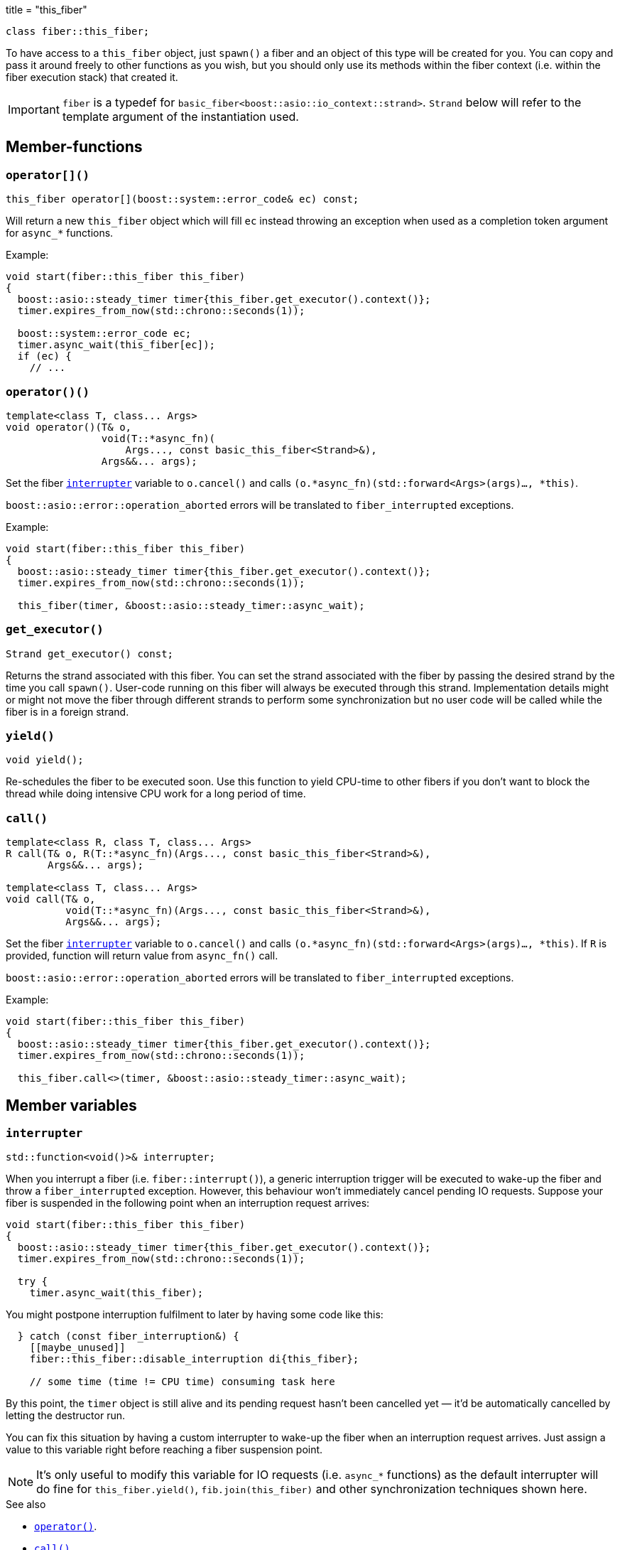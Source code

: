+++
title = "this_fiber"
+++

[source,cpp]
----
class fiber::this_fiber;
----

To have access to a `this_fiber` object, just `spawn()` a fiber and an object of
this type will be created for you. You can copy and pass it around freely to
other functions as you wish, but you should only use its methods within the
fiber context (i.e. within the fiber execution stack) that created it.

IMPORTANT: `fiber` is a typedef for
`basic_fiber<boost::asio::io_context::strand>`. `Strand` below will refer to the
template argument of the instantiation used.

== Member-functions

=== `operator[]()`

[source,cpp]
----
this_fiber operator[](boost::system::error_code& ec) const;
----

Will return a new `this_fiber` object which will fill `ec` instead throwing an
exception when used as a completion token argument for `async_*` functions.

Example:

[source,cpp]
----
void start(fiber::this_fiber this_fiber)
{
  boost::asio::steady_timer timer{this_fiber.get_executor().context()};
  timer.expires_from_now(std::chrono::seconds(1));

  boost::system::error_code ec;
  timer.async_wait(this_fiber[ec]);
  if (ec) {
    // ...
----

[[operator_call]]
=== `operator()()`

[source,cpp]
----
template<class T, class... Args>
void operator()(T& o,
                void(T::*async_fn)(
                    Args..., const basic_this_fiber<Strand>&),
                Args&&... args);
----

Set the fiber <<interrupter,`interrupter`>> variable to `o.cancel()` and calls
`(o.*async_fn)(std::forward<Args>(args)..., *this)`.

`boost::asio::error::operation_aborted` errors will be translated to
`fiber_interrupted` exceptions.

Example:

[source,cpp]
----
void start(fiber::this_fiber this_fiber)
{
  boost::asio::steady_timer timer{this_fiber.get_executor().context()};
  timer.expires_from_now(std::chrono::seconds(1));

  this_fiber(timer, &boost::asio::steady_timer::async_wait);
----

=== `get_executor()`

[source,cpp]
----
Strand get_executor() const;
----

Returns the strand associated with this fiber. You can set the strand associated
with the fiber by passing the desired strand by the time you call
`spawn()`. User-code running on this fiber will always be executed through this
strand. Implementation details might or might not move the fiber through
different strands to perform some synchronization but no user code will be
called while the fiber is in a foreign strand.

=== `yield()`

[source,cpp]
----
void yield();
----

Re-schedules the fiber to be executed soon. Use this function to yield CPU-time
to other fibers if you don't want to block the thread while doing intensive CPU
work for a long period of time.

[[call]]
=== `call()`

[source,cpp]
----
template<class R, class T, class... Args>
R call(T& o, R(T::*async_fn)(Args..., const basic_this_fiber<Strand>&),
       Args&&... args);

template<class T, class... Args>
void call(T& o,
          void(T::*async_fn)(Args..., const basic_this_fiber<Strand>&),
          Args&&... args);
----

Set the fiber <<interrupter,`interrupter`>> variable to `o.cancel()` and calls
`(o.*async_fn)(std::forward<Args>(args)..., *this)`. If `R` is provided,
function will return value from `async_fn()` call.

`boost::asio::error::operation_aborted` errors will be translated to
`fiber_interrupted` exceptions.

Example:

[source,cpp]
----
void start(fiber::this_fiber this_fiber)
{
  boost::asio::steady_timer timer{this_fiber.get_executor().context()};
  timer.expires_from_now(std::chrono::seconds(1));

  this_fiber.call<>(timer, &boost::asio::steady_timer::async_wait);
----

== Member variables

[[interrupter]]
=== `interrupter`

[source,cpp]
----
std::function<void()>& interrupter;
----

When you interrupt a fiber (i.e. `fiber::interrupt()`), a generic interruption
trigger will be executed to wake-up the fiber and throw a `fiber_interrupted`
exception. However, this behaviour won't immediately cancel pending IO
requests. Suppose your fiber is suspended in the following point when an
interruption request arrives:

[source,cpp]
----
void start(fiber::this_fiber this_fiber)
{
  boost::asio::steady_timer timer{this_fiber.get_executor().context()};
  timer.expires_from_now(std::chrono::seconds(1));

  try {
    timer.async_wait(this_fiber);
----

You might postpone interruption fulfilment to later by having some code like
this:

[source,cpp]
----
  } catch (const fiber_interruption&) {
    [[maybe_unused]]
    fiber::this_fiber::disable_interruption di{this_fiber};

    // some time (time != CPU time) consuming task here
----

By this point, the `timer` object is still alive and its pending request hasn't
been cancelled yet — it'd be automatically cancelled by letting the destructor
run.

You can fix this situation by having a custom interrupter to wake-up the fiber
when an interruption request arrives. Just assign a value to this variable right
before reaching a fiber suspension point.

NOTE: It's only useful to modify this variable for IO requests (i.e. `async_*`
functions) as the default interrupter will do fine for `this_fiber.yield()`,
`fib.join(this_fiber)` and other synchronization techniques shown here.

.See also

* <<operator_call,`operator()`>>.
* <<call,`call()`>>.

== Nested types

=== `disable_interruption`

Saves current interruption enabled state (and disable interruptions) on
construction and restores it on destruction. It's non-moveable and non-copyable.

See link:../../tutorial/interruption/[`interruption(7)`] for more.

=== `restore_interruption`

Temporarily reverses the effects of the `disable_interruption` object. It's
non-moveable and non-copyable.

See link:../../tutorial/interruption/[`interruption(7)`] for more.
